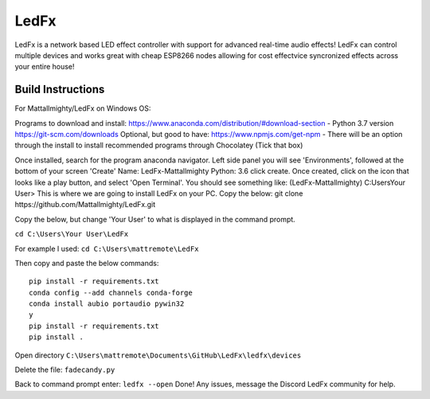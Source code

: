 LedFx
================================================================================= 
|License| |Discord|

LedFx is a network based LED effect controller with support for advanced real-time audio effects! LedFx can control multiple devices and works great with cheap ESP8266 nodes allowing for cost effectvice syncronized effects across your entire house!

.. image:: https://raw.githubusercontent.com/ahodges9/LedFx/master/demos/ledfx_demo.gif

.. |Build Status| image:: https://travis-ci.org/ahodges9/LedFx.svg?branch=master
   :target: https://travis-ci.org/ahodges9/LedFx
.. |License| image:: https://img.shields.io/badge/license-MIT-blue.svg
.. |Discord| image:: https://img.shields.io/badge/chat-on%20discord-7289da.svg
   :target: https://discord.gg/wJ755dY

Build Instructions
------------------
For Mattallmighty/LedFx on Windows OS:

Programs to download and install:
https://www.anaconda.com/distribution/#download-section - Python 3.7 version
https://git-scm.com/downloads
Optional, but good to have: https://www.npmjs.com/get-npm - There will be an option through the install to install recommended programs through Chocolatey (Tick that box)

Once installed, search for the program anaconda navigator.
Left side panel you will see 'Environments', followed at the bottom of your screen 'Create'
Name: LedFx-Mattallmighty
Python: 3.6
click create.
Once created, click on the icon that looks like a play button, and select 'Open Terminal'.
You should see something like: (LedFx-Mattallmighty) C:\Users\Your User>
This is where we are going to install LedFx on your PC. 
Copy the below:
git clone https://github.com/Mattallmighty/LedFx.git


Copy the below, but change 'Your User' to what is displayed in the command prompt. 

``cd C:\Users\Your User\LedFx``
    
For example I used: ``cd C:\Users\mattremote\LedFx``

Then copy and paste the below commands::

    pip install -r requirements.txt
    conda config --add channels conda-forge
    conda install aubio portaudio pywin32
    y
    pip install -r requirements.txt
    pip install .

Open directory ``C:\Users\mattremote\Documents\GitHub\LedFx\ledfx\devices``

Delete the file: ``fadecandy.py``

Back to command prompt enter: ``ledfx --open``
Done! Any issues, message the Discord LedFx community for help.
